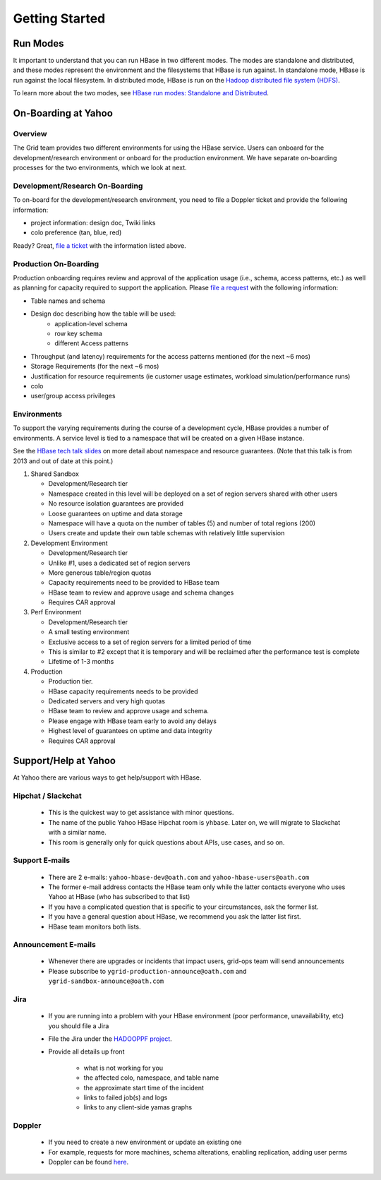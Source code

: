 ===============
Getting Started
===============

.. _hbase_getting_started-run:

Run Modes
=========

It important to understand that you can run HBase in two different modes.
The modes are standalone and distributed, and these modes represent the environment
and the filesystems that HBase is run against. In standalone mode, HBase
is run against the local filesystem. In distributed mode, HBase is run on
the `Hadoop distributed file system (HDFS) <http://en.wikipedia.org/wiki/HDFS#Hadoop_distributed_file_system>`_.
 
To learn more about the two modes, see 
`HBase run modes: Standalone and Distributed <http://hbase.apache.org/book/standalone_dist.html>`_.

.. _hbase_getting_started-onboard:

On-Boarding at Yahoo
====================


.. _gs_onboard-overview:

Overview
--------

The Grid team provides two different environments for using the HBase service. Users
can onboard for the development/research environment or onboard for the production
environment. We have separate on-boarding processes for the two environments, which 
we look at next.

.. _gs_onboard-devel:

Development/Research On-Boarding
--------------------------------

To on-board for the development/research environment, you need to file
a Doppler ticket and provide the following information:

- project information: design doc, Twiki links
- colo preference (tan, blue, red)

Ready? Great, `file a ticket <https://supportshop.cloud.corp.yahoo.com:4443/doppler/hbase>`_ 
with the information listed above.

.. _gs_onboard-prod:

Production On-Boarding
----------------------

Production onboarding requires review and approval of the application usage 
(i.e., schema, access patterns, etc.) as well as planning for capacity required to support 
the application. Please `file a request <https://supportshop.cloud.corp.yahoo.com:4443/doppler/hbase>`_ with the following information:

- Table names and schema
- Design doc describing how the table will be used:
     - application-level schema 
     - row key schema
     - different Access patterns
- Throughput (and latency) requirements for the access patterns mentioned (for the next ~6 mos)
- Storage Requirements (for the next ~6 mos)
- Justification for resource requirements (ie customer usage estimates, workload simulation/performance runs)
- colo
- user/group access privileges

.. _gs_onboard-envs:

Environments
------------

To support the varying requirements during the course of a development cycle, 
HBase provides a number of environments. A service level is tied to a namespace 
that will be created on a given HBase instance. 

See the `HBase tech talk slides <http://twiki.corp.yahoo.com/pub/Grid/HBaseHome/HBase_as_a_Service_Mar_2013_Talk_Final.pptx>`_
on more detail about namespace and resource guarantees.  (Note that this talk is from 2013 and out of date at this point.)

#. Shared Sandbox

   - Development/Research tier
   - Namespace created in this level will be deployed on a set of region servers shared with other users
   - No resource isolation guarantees are provided
   - Loose guarantees on uptime and data storage
   - Namespace will have a quota on the number of tables (5) and number of total regions (200)
   - Users create and update their own table schemas with relatively little supervision

#. Development Environment

   - Development/Research tier
   - Unlike #1, uses a dedicated set of region servers
   - More generous table/region quotas
   - Capacity requirements need to be provided to HBase team
   - HBase team to review and approve usage and schema changes
   - Requires CAR approval

#. Perf Environment

   - Development/Research tier
   - A small testing environment 
   - Exclusive access to a set of region servers for a limited period of time
   - This is similar to #2 except that it is temporary and will be reclaimed after the performance test is complete
   - Lifetime of 1-3 months

#. Production

   - Production tier.
   - HBase capacity requirements needs to be provided
   - Dedicated servers and very high quotas
   - HBase team to review and approve usage and schema. 
   - Please engage with HBase team early to avoid any delays
   - Highest level of guarantees on uptime and data integrity
   - Requires CAR approval

Support/Help at Yahoo
=====================

At Yahoo there are various ways to get help/support with HBase.

Hipchat / Slackchat
-------------------

   - This is the quickest way to get assistance with minor questions.
   - The name of the public Yahoo HBase Hipchat room is ``yhbase``.  Later on, we will migrate to Slackchat with a similar name.
   - This room is generally only for quick questions about APIs, use cases, and so on.

Support E-mails
---------------

   - There are 2 e-mails: ``yahoo-hbase-dev@oath.com`` and ``yahoo-hbase-users@oath.com``
   - The former e-mail address contacts the HBase team only while the latter contacts everyone who uses Yahoo at HBase (who has subscribed to that list)
   - If you have a complicated question that is specific to your circumstances, ask the former list.
   - If you have a general question about HBase, we recommend you ask the latter list first.
   - HBase team monitors both lists.

Announcement E-mails
--------------------

   - Whenever there are upgrades or incidents that impact users, grid-ops team will send announcements
   - Please subscribe to ``ygrid-production-announce@oath.com`` and ``ygrid-sandbox-announce@oath.com``

Jira
----

   - If you are running into a problem with your HBase environment (poor performance, unavailability, etc) you should file a Jira
   - File the Jira under the `HADOOPPF project <https://jira.corp.yahoo.com/servicedesk/customer/hadooppf/create/support%20request>`_.
   - Provide all details up front

      - what is not working for you
      - the affected colo, namespace, and table name
      - the approximate start time of the incident
      - links to failed job(s) and logs
      - links to any client-side yamas graphs

Doppler
-------
   - If you need to create a new environment or update an existing one 
   - For example, requests for more machines, schema alterations, enabling replication, adding user perms
   - Doppler can be found `here <https://supportshop.cloud.corp.yahoo.com:4443/doppler/hbase>`_.
